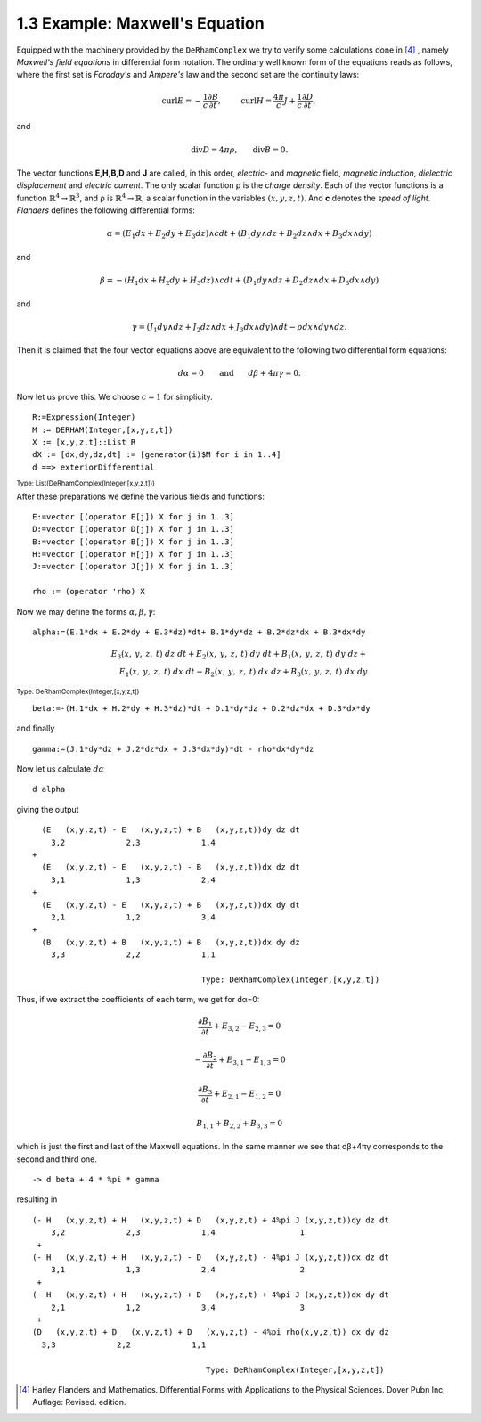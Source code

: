 1.3 Example: Maxwell's Equation
-------------------------------

Equipped with the machinery provided by the ``DeRhamComplex`` we try to verify 
some calculations done in [4]_ , namely *Maxwell's field equations* in 
differential form notation. The ordinary well known form of the equations reads
as follows, where the first set is *Faraday's* and *Ampere's* law and the 
second set are the continuity laws:

.. math::

  \operatorname {curl} E = - \frac{1}{c}  \frac{\partial B}{\partial t}, 
  \hspace{2.4em}
  \operatorname {curl} H = \frac{4 \pi}{c} J + \frac{1}{c}  
  \frac{\partial D}{\partial t},
 
and

.. math::

  \operatorname{div} D = 4 \pi \rho, \hspace{1.8em} 
  \operatorname{div} B = 0.
  

The vector functions **E,H,B,D** and **J**  are called, in this order, 
*electric*- and *magnetic* field, *magnetic induction*, 
*dielectric displacement* and *electric current*. The only scalar function ρ 
is the *charge density*. Each of the vector functions is a 
function :math:`\mathbb{R}^4\rightarrow \mathbb{R}^3`,
and ρ is :math:`\mathbb{R}^4\rightarrow \mathbb{R}`, a scalar function in the 
variables :math:`(x,y,z,t)`. And **c** denotes the *speed of light*. 
*Flanders* defines the following differential forms:

.. math::
 \alpha = (E_1 d x + E_2 d y + E_3 d z) \wedge c d t + (B_1 d y \wedge d z +
   B_2 d z \wedge d x + B_3 d x \wedge d y)
  
and

.. math::

  \beta = - (H_1 d x + H_2 d y + H_3 d z) \wedge c d t + (D_1 d y \wedge 
  d z + D_2 d z \wedge d x + D_3 d x \wedge d y)
  
and 

.. math::
    
    \gamma = (J_1 d y \wedge d z + J_2 d z \wedge d x + J_3 d x 
    \wedge d y) \wedge d t - \rho d x \wedge d y \wedge d z.
  

Then it is claimed that the four vector equations above are equivalent to the 
following two differential form equations:

.. math::                      

   d \alpha = 0 \hspace{1.8em} \mathrm{and} \hspace{1.8em} d \beta + 
   4 \pi \gamma = 0.
   

Now let us prove this. We choose :math:`c=1` for simplicity.

::
      
   R:=Expression(Integer) 
   M := DERHAM(Integer,[x,y,z,t])
   X := [x,y,z,t]::List R
   dX := [dx,dy,dz,dt] := [generator(i)$M for i in 1..4]
   d ==> exteriorDifferential


 
:sub:`Type: List(DeRhamComplex(Integer,[x,y,z,t]))`


After these preparations we define the various fields and functions:

::
    
   E:=vector [(operator E[j]) X for j in 1..3] 
   D:=vector [(operator D[j]) X for j in 1..3]
   B:=vector [(operator B[j]) X for j in 1..3]
   H:=vector [(operator H[j]) X for j in 1..3]
   J:=vector [(operator J[j]) X for j in 1..3]
   
   rho := (operator 'rho) X
   

Now we may define the forms :math:`\alpha,\beta,\gamma`:

::
    
   alpha:=(E.1*dx + E.2*dy + E.3*dz)*dt+ B.1*dy*dz + B.2*dz*dx + B.3*dx*dy
   
   
.. math::

  {{{E _ {3}}\left({x, \: y, \: z, \: t}\right)}\  dz \  dt}+{{{E _ {2}}
  \left({x, \: y, \: z, \: t}\right)}\  dy \  dt}+{{{B _ {1}} 
  \left({x, \: y, \: z, \: t}\right)}\  dy \  dz}+  \\ 
  {{{E _ {1}}\left({x, \: y, \: z, \: t}\right)}\  dx \  dt} -{{{B _ {2}}
  \left({x, \: y, \: z, \: t}\right)}\  dx \  dz}+{{{B _ {3}}
  \left({x, \: y, \: z, \: t}\right)}\  dx \  dy}
  
  
:sub:`Type: DeRhamComplex(Integer,[x,y,z,t])`


::
    
    beta:=-(H.1*dx + H.2*dy + H.3*dz)*dt + D.1*dy*dz + D.2*dz*dx + D.3*dx*dy

and finally

::    
    
    gamma:=(J.1*dy*dz + J.2*dz*dx + J.3*dx*dy)*dt - rho*dx*dy*dz
    

 
Now let us calculate :math:`d\alpha`

::
    
   d alpha

 

giving the output

::
   
     (E   (x,y,z,t) - E   (x,y,z,t) + B   (x,y,z,t))dy dz dt
       3,2             2,3             1,4
   +
     (E   (x,y,z,t) - E   (x,y,z,t) - B   (x,y,z,t))dx dz dt
       3,1             1,3             2,4
   +
     (E   (x,y,z,t) - E   (x,y,z,t) + B   (x,y,z,t))dx dy dt
       2,1             1,2             3,4
   +
     (B   (x,y,z,t) + B   (x,y,z,t) + B   (x,y,z,t))dx dy dz
       3,3             2,2             1,1
       
                                       Type: DeRhamComplex(Integer,[x,y,z,t])
                                       
Thus, if we extract the coefficients of each term, we get for dα=0:

.. math::

   \begin{array}{c}
   \frac{\partial B_1}{\partial t} + E_{3, 2} - E_{2, 3}=0\\
   \\
   - \frac{\partial B_2}{\partial t} + E_{3, 1} - E_{1, 3}=0\\
   \\
   \frac{\partial B_3}{\partial t} + E_{2, 1} - E_{1, 2}=0\\
   \\
   B_{1, 1} + B_{2, 2} + B_{3, 3}=0
   \end{array}
   

which is just the first and last of the Maxwell equations. 
In the same manner we see that dβ+4πγ corresponds to the second and third one.

::
    
   -> d beta + 4 * %pi * gamma


resulting in

::
    
  (- H   (x,y,z,t) + H   (x,y,z,t) + D   (x,y,z,t) + 4%pi J (x,y,z,t))dy dz dt
      3,2             2,3             1,4                  1
   +
  (- H   (x,y,z,t) + H   (x,y,z,t) - D   (x,y,z,t) - 4%pi J (x,y,z,t))dx dz dt
      3,1             1,3             2,4                  2
   +
  (- H   (x,y,z,t) + H   (x,y,z,t) + D   (x,y,z,t) + 4%pi J (x,y,z,t))dx dy dt
      2,1             1,2             3,4                  3
   +
  (D   (x,y,z,t) + D   (x,y,z,t) + D   (x,y,z,t) - 4%pi rho(x,y,z,t)) dx dy dz
    3,3             2,2             1,1
    
                                       Type: DeRhamComplex(Integer,[x,y,z,t])
                                       

 
.. [4] Harley Flanders and Mathematics. Differential Forms with Applications to 
       the Physical Sciences. Dover Pubn Inc, Auflage: Revised. edition.
